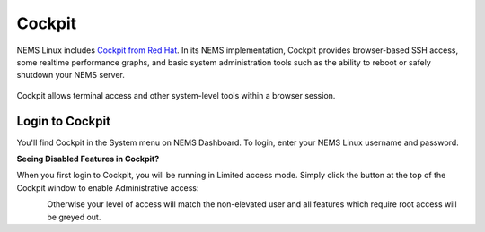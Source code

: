 Cockpit
=======

NEMS Linux includes `Cockpit from Red Hat <https://access.redhat.com/documentation/en-us/red_hat_enterprise_linux/7/html-single/getting_started_with_cockpit/index>`__. In its NEMS implementation, Cockpit provides browser-based SSH access, some realtime performance graphs, and basic system administration tools such as the ability to reboot or safely shutdown your NEMS server.

.. figure:: ../img/Cockpit-terminal.png
  :width: 600
  :align: center
  :alt: Cockpit Terminal

  Cockpit allows terminal access and other system-level tools within a browser session.
  
Login to Cockpit
----------------

You'll find Cockpit in the System menu on NEMS Dashboard. To login, enter your NEMS Linux username and password.

**Seeing Disabled Features in Cockpit?**

When you first login to Cockpit, you will be running in Limited access mode. Simply click the button at the top of the Cockpit window to enable Administrative access:

.. figure:: ../img/cockpit-limited-access.png
  :width: 200
  :align: left
  :alt: Cockpit Limited Access

Otherwise your level of access will match the non-elevated user and all features which require root access will be greyed out.
